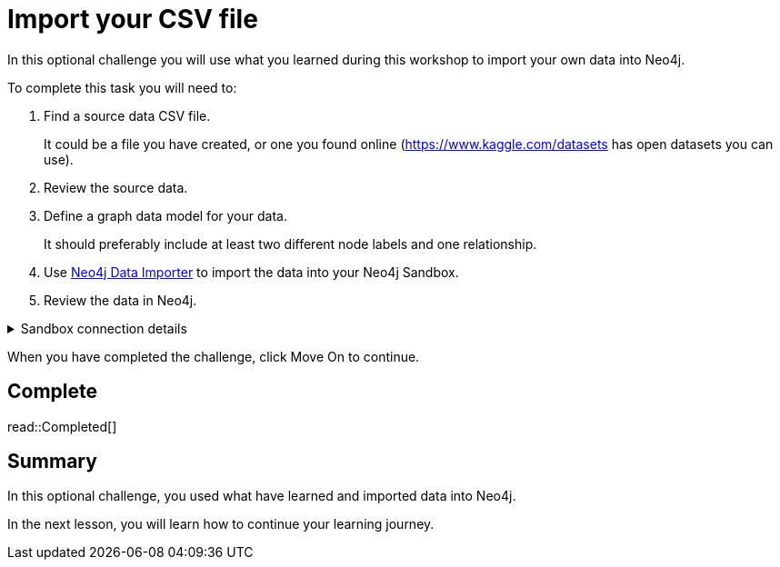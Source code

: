 = Import your CSV file
:order: 8
:type: challenge
:optional: true
:disable-cache: true

In this optional challenge you will use what you learned during this workshop to import your own data into Neo4j.

To complete this task you will need to:

. Find a source data CSV file.
+
It could be a file you have created, or one you found online (link:https://www.kaggle.com/datasets[https://www.kaggle.com/datasets^] has open datasets you can use).
. Review the source data.
. Define a graph data model for your data.
+
It should preferably include at least two different node labels and one relationship.
. Use link:https://workspace.neo4j.io/workspace/import[Neo4j Data Importer^] to import the data into your Neo4j Sandbox.
. Review the data in Neo4j.

[%collapsible]
.Sandbox connection details
====
Connection URL:: [copy]#{sandbox-host}:{sandbox-boltPort}#
Username:: [copy]#{sandbox-username}#
Password:: [copy]#{sandbox-password}#
====

When you have completed the challenge, click Move On to continue.

== Complete

read::Completed[]

[.summary]
== Summary

In this optional challenge, you used what have learned and imported data into Neo4j.

In the next lesson, you will learn how to continue your learning journey.